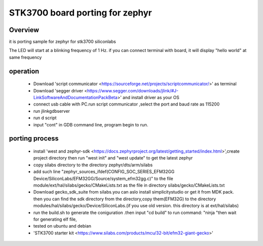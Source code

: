 

STK3700 board porting for zephyr
##############

Overview
********

it is porting sample for zephyr for stk3700 siliconlabs 

The LED will start at a blinking frequency of 1 Hz. if you can connect terminal with board, it will display "hello world" at same frequency

operation
******
  - Download 'script communicator <https://sourceforge.net/projects/scriptcommunicator/>' as terminal
  - Download 'segger driver <https://www.segger.com/downloads/jlink/#J-LinkSoftwareAndDocumentationPackBeta>' and install driver as your OS
  - connect usb cable with PC.run script communicator ,select the port and baud rate as 115200
  - run jlinkgdbserver
  - run d script
  - input "cont" in GDB command line, program begin to run.


porting process
******
   - install 'west and zephyr-sdk <https://docs.zephyrproject.org/latest/getting_started/index.html>',create project directory then run "west init" and "west update" to get the latest zephyr
   - copy silabs directory to the directory zephyr/dts/arm/silabs
   - add such line "zephyr_sources_ifdef(CONFIG_SOC_SERIES_EFM32GG  Device/SiliconLabs/EFM32GG/Source/system_efm32gg.c)" to the file module/ext/hal/silabs/gecko/CMakeLists.txt as the file in directory silabs/gecko/CMakeLists.txt
   - Download gecko_sdk_suite from silabs.you can aslo install simplicitystudio or get it from MDK pack. then you can find the sdk directory from the directory,copy them(EFM32G) to the directory modules/hal/silabs/gecko/Device/SiliconLabs.(if you use old version. this directory is at ext/hal/silabs)
   - run the build.sh to generate the coniguration .then input "cd build" to run command: "ninja "then wait for generating elf file,
   - tested on ubuntu and debian
   - 'STK3700 starter kit <https://www.silabs.com/products/mcu/32-bit/efm32-giant-gecko>'
